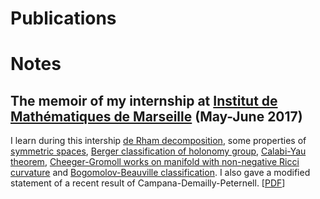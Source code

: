 * Publications

* Notes
** The memoir of my internship at [[https://www.i2m.univ-amu.fr/][Institut de Mathématiques de Marseille]] (May-June 2017)
I learn during this intership [[file:../blog/de-rham-decomposition.org][de Rham decomposition]], some properties of [[../blog/symmetric-space.org][symmetric spaces]], [[../blog/Berger-remark-complex.org][Berger
classification of holonomy group]], [[../blog/calabi-yau.org][Calabi-Yau theorem]], [[../blog/Cheeger-Gromoll-splitting.org][Cheeger-Gromoll works on manifold with
non-negative Ricci curvature]] and [[../blog/bogomolov-beauville.org][Bogomolov-Beauville classification]]. I also gave a modified
statement of a recent result of Campana-Demailly-Peternell. [[[../res/Stage2017.pdf][PDF]]]
